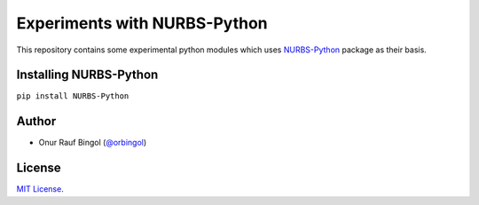Experiments with NURBS-Python
^^^^^^^^^^^^^^^^^^^^^^^^^^^^^

This repository contains some experimental python modules which uses NURBS-Python_ package as their basis.

Installing NURBS-Python
=======================

``pip install NURBS-Python``

Author
======

* Onur Rauf Bingol (`@orbingol <https://github.com/orbingol>`_)

License
=======

`MIT License <LICENSE>`_.


.. _NURBS-Python: https://github.com/orbingol/NURBS-Python
